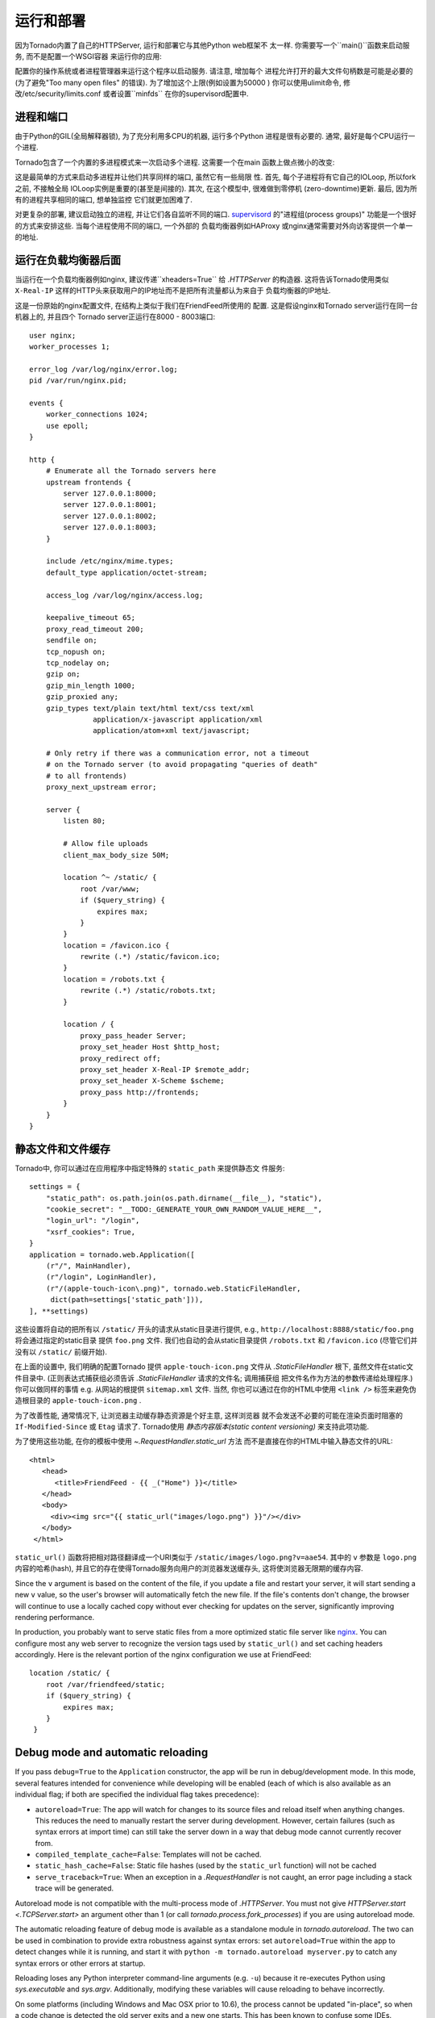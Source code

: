 运行和部署
=====================

因为Tornado内置了自己的HTTPServer, 运行和部署它与其他Python web框架不
太一样. 你需要写一个``main()``函数来启动服务, 而不是配置一个WSGI容器
来运行你的应用:

.. testcode::

    def main():
        app = make_app()
        app.listen(8888)
        IOLoop.current().start()

    if __name__ == '__main__':
        main()

.. testoutput::
   :hide:

配置你的操作系统或者进程管理器来运行这个程序以启动服务. 请注意, 增加每个
进程允许打开的最大文件句柄数是可能是必要的(为了避免"Too many open files"
的错误). 为了增加这个上限(例如设置为50000 ) 你可以使用ulimit命令, 
修改/etc/security/limits.conf 或者设置``minfds`` 在你的supervisord配置中.

进程和端口
~~~~~~~~~~~~~~~~~~~

由于Python的GIL(全局解释器锁), 为了充分利用多CPU的机器, 运行多个Python
进程是很有必要的. 通常, 最好是每个CPU运行一个进程.

Tornado包含了一个内置的多进程模式来一次启动多个进程. 这需要一个在main
函数上做点微小的改变:

.. testcode::

    def main():
        app = make_app()
        server = tornado.httpserver.HTTPServer(app)
        server.bind(8888)
        server.start(0)  # forks one process per cpu
        IOLoop.current().start()

.. testoutput::
   :hide:

这是最简单的方式来启动多进程并让他们共享同样的端口, 虽然它有一些局限
性. 首先, 每个子进程将有它自己的IOLoop, 所以fork之前, 不接触全局
IOLoop实例是重要的(甚至是间接的). 其次, 在这个模型中, 很难做到零停机
(zero-downtime)更新. 最后, 因为所有的进程共享相同的端口, 想单独监控
它们就更加困难了.

对更复杂的部署, 建议启动独立的进程, 并让它们各自监听不同的端口.
`supervisord <http://www.supervisord.org>`_ 的"进程组(process groups)"
功能是一个很好的方式来安排这些. 当每个进程使用不同的端口, 一个外部的
负载均衡器例如HAProxy 或nginx通常需要对外向访客提供一个单一的地址.


运行在负载均衡器后面
~~~~~~~~~~~~~~~~~~~~~~~~~~~~~~

当运行在一个负载均衡器例如nginx, 建议传递``xheaders=True`` 给
`.HTTPServer` 的构造器. 这将告诉Tornado使用类似 ``X-Real-IP``
这样的HTTP头来获取用户的IP地址而不是把所有流量都认为来自于
负载均衡器的IP地址.

这是一份原始的nginx配置文件, 在结构上类似于我们在FriendFeed所使用的
配置. 这是假设nginx和Tornado server运行在同一台机器上的, 并且四个
Tornado server正运行在8000 - 8003端口::

    user nginx;
    worker_processes 1;

    error_log /var/log/nginx/error.log;
    pid /var/run/nginx.pid;

    events {
        worker_connections 1024;
        use epoll;
    }

    http {
        # Enumerate all the Tornado servers here
        upstream frontends {
            server 127.0.0.1:8000;
            server 127.0.0.1:8001;
            server 127.0.0.1:8002;
            server 127.0.0.1:8003;
        }

        include /etc/nginx/mime.types;
        default_type application/octet-stream;

        access_log /var/log/nginx/access.log;

        keepalive_timeout 65;
        proxy_read_timeout 200;
        sendfile on;
        tcp_nopush on;
        tcp_nodelay on;
        gzip on;
        gzip_min_length 1000;
        gzip_proxied any;
        gzip_types text/plain text/html text/css text/xml
                   application/x-javascript application/xml
                   application/atom+xml text/javascript;

        # Only retry if there was a communication error, not a timeout
        # on the Tornado server (to avoid propagating "queries of death"
        # to all frontends)
        proxy_next_upstream error;

        server {
            listen 80;

            # Allow file uploads
            client_max_body_size 50M;

            location ^~ /static/ {
                root /var/www;
                if ($query_string) {
                    expires max;
                }
            }
            location = /favicon.ico {
                rewrite (.*) /static/favicon.ico;
            }
            location = /robots.txt {
                rewrite (.*) /static/robots.txt;
            }

            location / {
                proxy_pass_header Server;
                proxy_set_header Host $http_host;
                proxy_redirect off;
                proxy_set_header X-Real-IP $remote_addr;
                proxy_set_header X-Scheme $scheme;
                proxy_pass http://frontends;
            }
        }
    }

静态文件和文件缓存
~~~~~~~~~~~~~~~~~~~~~~~~~~~~~~~~~~~~~~~~

Tornado中, 你可以通过在应用程序中指定特殊的 ``static_path`` 来提供静态文
件服务::

    settings = {
        "static_path": os.path.join(os.path.dirname(__file__), "static"),
        "cookie_secret": "__TODO:_GENERATE_YOUR_OWN_RANDOM_VALUE_HERE__",
        "login_url": "/login",
        "xsrf_cookies": True,
    }
    application = tornado.web.Application([
        (r"/", MainHandler),
        (r"/login", LoginHandler),
        (r"/(apple-touch-icon\.png)", tornado.web.StaticFileHandler,
         dict(path=settings['static_path'])),
    ], **settings)

这些设置将自动的把所有以 ``/static/`` 开头的请求从static目录进行提供,
e.g., ``http://localhost:8888/static/foo.png`` 将会通过指定的static目录
提供 ``foo.png`` 文件. 我们也自动的会从static目录提供 ``/robots.txt``
和 ``/favicon.ico`` (尽管它们并没有以 ``/static/`` 前缀开始).

在上面的设置中, 我们明确的配置Tornado 提供 ``apple-touch-icon.png``
文件从 `.StaticFileHandler` 根下, 虽然文件在static文件目录中.
(正则表达式捕获组必须告诉 `.StaticFileHandler` 请求的文件名; 调用捕获组
把文件名作为方法的参数传递给处理程序.) 你可以做同样的事情 e.g.
从网站的根提供 ``sitemap.xml`` 文件. 当然, 你也可以通过在你的HTML中使用
``<link />`` 标签来避免伪造根目录的 ``apple-touch-icon.png`` .

为了改善性能, 通常情况下, 让浏览器主动缓存静态资源是个好主意, 这样浏览器
就不会发送不必要的可能在渲染页面时阻塞的 ``If-Modified-Since`` 或
``Etag`` 请求了. Tornado使用 *静态内容版本(static content versioning)*
来支持此项功能.

为了使用这些功能, 在你的模板中使用 `~.RequestHandler.static_url` 方法
而不是直接在你的HTML中输入静态文件的URL::

    <html>
       <head>
          <title>FriendFeed - {{ _("Home") }}</title>
       </head>
       <body>
         <div><img src="{{ static_url("images/logo.png") }}"/></div>
       </body>
     </html>

``static_url()`` 函数将把相对路径翻译成一个URI类似于
``/static/images/logo.png?v=aae54``. 其中的 ``v`` 参数是 ``logo.png``
内容的哈希(hash), 并且它的存在使得Tornado服务向用户的浏览器发送缓存头,
这将使浏览器无限期的缓存内容.

Since the ``v`` argument is based on the content of the file, if you
update a file and restart your server, it will start sending a new ``v``
value, so the user's browser will automatically fetch the new file. If
the file's contents don't change, the browser will continue to use a
locally cached copy without ever checking for updates on the server,
significantly improving rendering performance.

In production, you probably want to serve static files from a more
optimized static file server like `nginx <http://nginx.net/>`_. You
can configure most any web server to recognize the version tags used
by ``static_url()`` and set caching headers accordingly.  Here is the
relevant portion of the nginx configuration we use at FriendFeed::

    location /static/ {
        root /var/friendfeed/static;
        if ($query_string) {
            expires max;
        }
     }

.. _debug-mode:

Debug mode and automatic reloading
~~~~~~~~~~~~~~~~~~~~~~~~~~~~~~~~~~

If you pass ``debug=True`` to the ``Application`` constructor, the app
will be run in debug/development mode. In this mode, several features
intended for convenience while developing will be enabled (each of which
is also available as an individual flag; if both are specified the
individual flag takes precedence):

* ``autoreload=True``: The app will watch for changes to its source
  files and reload itself when anything changes. This reduces the need
  to manually restart the server during development. However, certain
  failures (such as syntax errors at import time) can still take the
  server down in a way that debug mode cannot currently recover from.
* ``compiled_template_cache=False``: Templates will not be cached.
* ``static_hash_cache=False``: Static file hashes (used by the
  ``static_url`` function) will not be cached
* ``serve_traceback=True``: When an exception in a `.RequestHandler`
  is not caught, an error page including a stack trace will be
  generated.

Autoreload mode is not compatible with the multi-process mode of `.HTTPServer`.
You must not give `HTTPServer.start <.TCPServer.start>` an argument other than 1 (or
call `tornado.process.fork_processes`) if you are using autoreload mode.

The automatic reloading feature of debug mode is available as a
standalone module in `tornado.autoreload`.  The two can be used in
combination to provide extra robustness against syntax errors: set
``autoreload=True`` within the app to detect changes while it is running,
and start it with ``python -m tornado.autoreload myserver.py`` to catch
any syntax errors or other errors at startup.

Reloading loses any Python interpreter command-line arguments (e.g. ``-u``)
because it re-executes Python using `sys.executable` and `sys.argv`.
Additionally, modifying these variables will cause reloading to behave
incorrectly.

On some platforms (including Windows and Mac OSX prior to 10.6), the
process cannot be updated "in-place", so when a code change is
detected the old server exits and a new one starts.  This has been
known to confuse some IDEs.


WSGI and Google App Engine
~~~~~~~~~~~~~~~~~~~~~~~~~~

Tornado is normally intended to be run on its own, without a WSGI
container.  However, in some environments (such as Google App Engine),
only WSGI is allowed and applications cannot run their own servers.
In this case Tornado supports a limited mode of operation that does
not support asynchronous operation but allows a subset of Tornado's
functionality in a WSGI-only environment.  The features that are
not allowed in WSGI mode include coroutines, the ``@asynchronous``
decorator, `.AsyncHTTPClient`, the ``auth`` module, and WebSockets.

You can convert a Tornado `.Application` to a WSGI application
with `tornado.wsgi.WSGIAdapter`.  In this example, configure
your WSGI container to find the ``application`` object:

.. testcode::

    import tornado.web
    import tornado.wsgi

    class MainHandler(tornado.web.RequestHandler):
        def get(self):
            self.write("Hello, world")

    tornado_app = tornado.web.Application([
        (r"/", MainHandler),
    ])
    application = tornado.wsgi.WSGIAdapter(tornado_app)

.. testoutput::
   :hide:

See the `appengine example application
<https://github.com/tornadoweb/tornado/tree/stable/demos/appengine>`_ for a
full-featured AppEngine app built on Tornado.

